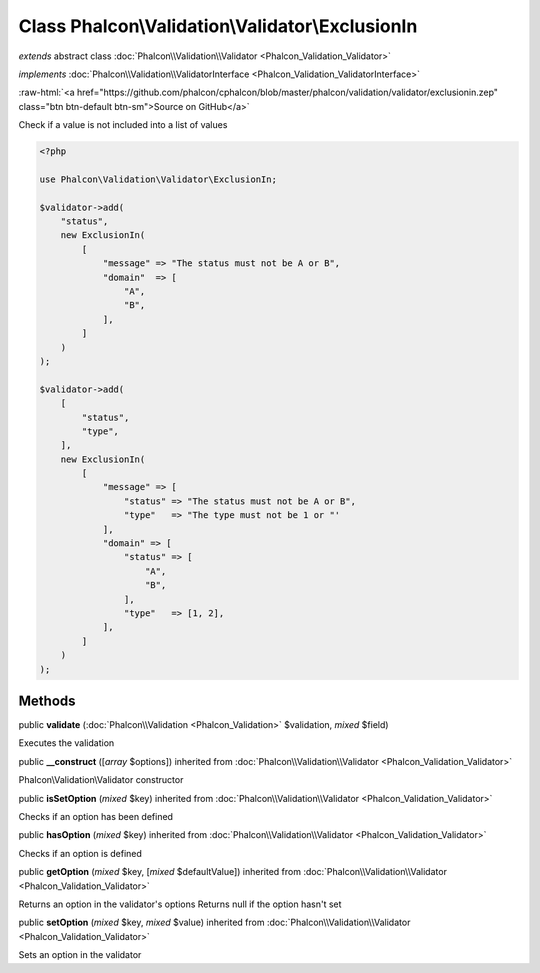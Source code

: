 Class **Phalcon\\Validation\\Validator\\ExclusionIn**
=====================================================

*extends* abstract class :doc:`Phalcon\\Validation\\Validator <Phalcon_Validation_Validator>`

*implements* :doc:`Phalcon\\Validation\\ValidatorInterface <Phalcon_Validation_ValidatorInterface>`

.. role:: raw-html(raw)
   :format: html

:raw-html:`<a href="https://github.com/phalcon/cphalcon/blob/master/phalcon/validation/validator/exclusionin.zep" class="btn btn-default btn-sm">Source on GitHub</a>`

Check if a value is not included into a list of values

.. code-block:: php

    <?php

    use Phalcon\Validation\Validator\ExclusionIn;

    $validator->add(
        "status",
        new ExclusionIn(
            [
                "message" => "The status must not be A or B",
                "domain"  => [
                    "A",
                    "B",
                ],
            ]
        )
    );

    $validator->add(
        [
            "status",
            "type",
        ],
        new ExclusionIn(
            [
                "message" => [
                    "status" => "The status must not be A or B",
                    "type"   => "The type must not be 1 or "'
                ],
                "domain" => [
                    "status" => [
                        "A",
                        "B",
                    ],
                    "type"   => [1, 2],
                ],
            ]
        )
    );



Methods
-------

public  **validate** (:doc:`Phalcon\\Validation <Phalcon_Validation>` $validation, *mixed* $field)

Executes the validation



public  **__construct** ([*array* $options]) inherited from :doc:`Phalcon\\Validation\\Validator <Phalcon_Validation_Validator>`

Phalcon\\Validation\\Validator constructor



public  **isSetOption** (*mixed* $key) inherited from :doc:`Phalcon\\Validation\\Validator <Phalcon_Validation_Validator>`

Checks if an option has been defined



public  **hasOption** (*mixed* $key) inherited from :doc:`Phalcon\\Validation\\Validator <Phalcon_Validation_Validator>`

Checks if an option is defined



public  **getOption** (*mixed* $key, [*mixed* $defaultValue]) inherited from :doc:`Phalcon\\Validation\\Validator <Phalcon_Validation_Validator>`

Returns an option in the validator's options
Returns null if the option hasn't set



public  **setOption** (*mixed* $key, *mixed* $value) inherited from :doc:`Phalcon\\Validation\\Validator <Phalcon_Validation_Validator>`

Sets an option in the validator



